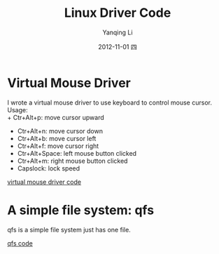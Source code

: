 #+TITLE:     Linux Driver Code
#+AUTHOR:    Yanqing Li
#+EMAIL:     yannik520@gmail.com
#+DATE:      2012-11-01 四
#+DESCRIPTION:
#+KEYWORDS:
#+LANGUAGE:  en
#+OPTIONS:   H:3 num:t toc:t \n:nil @:t ::t |:t ^:t -:t f:t *:t <:t
#+OPTIONS:   TeX:t LaTeX:t skip:nil d:nil todo:t pri:nil tags:not-in-toc
#+INFOJS_OPT: view:nil toc:nil ltoc:t mouse:underline buttons:0 path:http://orgmode.org/org-info.js
#+EXPORT_SELECT_TAGS: export
#+EXPORT_EXCLUDE_TAGS: noexport
#+LINK_UP:   
#+LINK_HOME: 
#+XSLT:
#+STYLE: <link rel="stylesheet" type="text/css" href="./style.css" />

* Virtual Mouse Driver
I wrote a virtual mouse driver to use keyboard to control mouse cursor.\\
Usage:\\
+ Ctr+Alt+p: move cursor upward
+ Ctr+Alt+n: move cursor down
+ Ctr+Alt+b: move cursor left
+ Ctr+Alt+f: move cursor right
+ Ctr+Alt+Space: left mouse button clicked
+ Ctr+Alt+m: right mouse button clicked
+ Capslock: lock speed

[[./linux_driver_code/vmouse_driver.tar.bz2][virtual mouse driver code]]

* A simple file system: qfs
qfs is a simple file system just has one file.

[[./linux_driver_code/qfs.tar.bz2][qfs code]]

